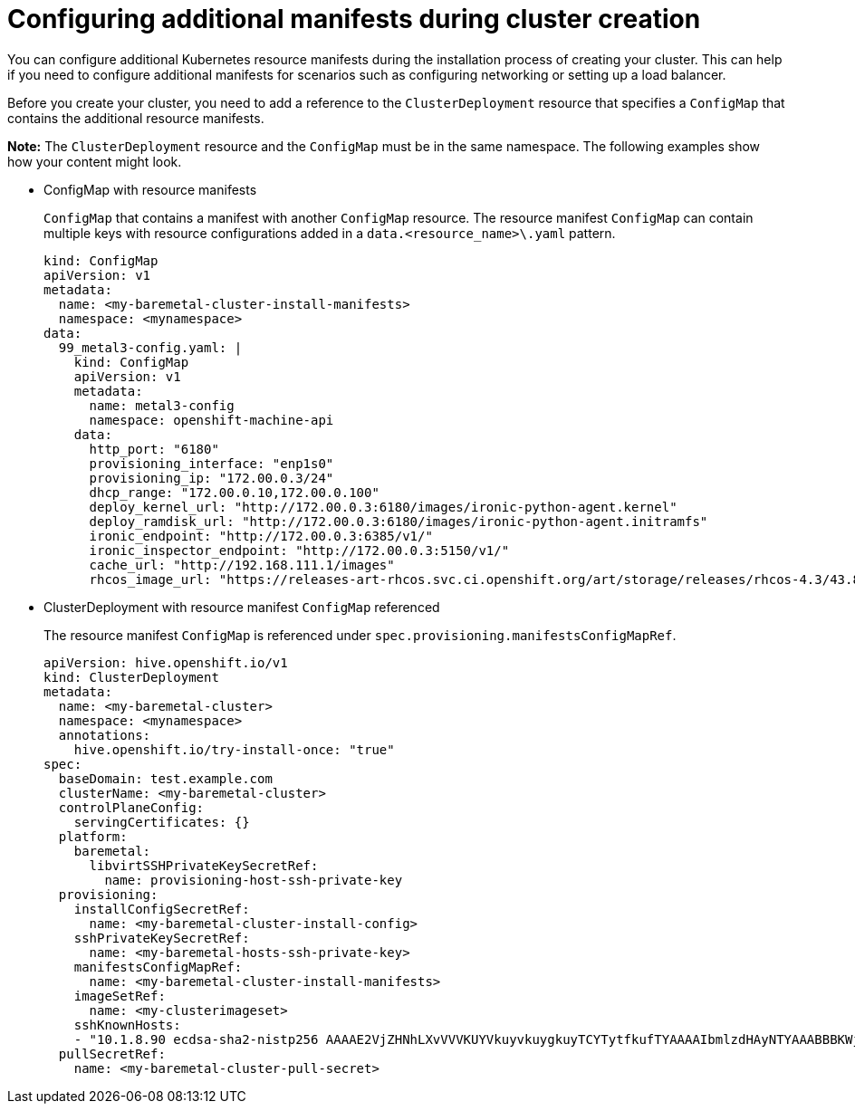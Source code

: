 [#config-add-manifest-cluster-create]
= Configuring additional manifests during cluster creation

You can configure additional Kubernetes resource manifests during the installation process of creating your cluster. This can help if you need to configure additional manifests for scenarios such as configuring networking or setting up a load balancer. 

Before you create your cluster, you need to add a reference to the `ClusterDeployment` resource that specifies a `ConfigMap` that contains the additional resource manifests. 

*Note:* The `ClusterDeployment` resource and the `ConfigMap` must be in the same namespace. The following examples show how your content might look. 

* ConfigMap with resource manifests
+
`ConfigMap` that contains a manifest with another `ConfigMap` resource. The resource manifest `ConfigMap` can contain multiple keys with resource configurations added in a `data.<resource_name>\.yaml` pattern.
+
[source,yaml]
----
kind: ConfigMap
apiVersion: v1
metadata:
  name: <my-baremetal-cluster-install-manifests>
  namespace: <mynamespace>
data:
  99_metal3-config.yaml: |
    kind: ConfigMap
    apiVersion: v1
    metadata:
      name: metal3-config
      namespace: openshift-machine-api
    data:
      http_port: "6180"
      provisioning_interface: "enp1s0"
      provisioning_ip: "172.00.0.3/24"
      dhcp_range: "172.00.0.10,172.00.0.100"
      deploy_kernel_url: "http://172.00.0.3:6180/images/ironic-python-agent.kernel"
      deploy_ramdisk_url: "http://172.00.0.3:6180/images/ironic-python-agent.initramfs"
      ironic_endpoint: "http://172.00.0.3:6385/v1/"
      ironic_inspector_endpoint: "http://172.00.0.3:5150/v1/"
      cache_url: "http://192.168.111.1/images"
      rhcos_image_url: "https://releases-art-rhcos.svc.ci.openshift.org/art/storage/releases/rhcos-4.3/43.81.201911192044.0/x86_64/rhcos-43.81.201911192044.0-openstack.x86_64.qcow2.gz"
----

* ClusterDeployment with resource manifest `ConfigMap` referenced
+
The resource manifest `ConfigMap` is referenced under `spec.provisioning.manifestsConfigMapRef`.
+
[source,yaml]
----
apiVersion: hive.openshift.io/v1
kind: ClusterDeployment
metadata:
  name: <my-baremetal-cluster>
  namespace: <mynamespace>
  annotations:
    hive.openshift.io/try-install-once: "true"
spec:
  baseDomain: test.example.com
  clusterName: <my-baremetal-cluster>
  controlPlaneConfig:
    servingCertificates: {}
  platform:
    baremetal:
      libvirtSSHPrivateKeySecretRef:
        name: provisioning-host-ssh-private-key
  provisioning:
    installConfigSecretRef:
      name: <my-baremetal-cluster-install-config>
    sshPrivateKeySecretRef:
      name: <my-baremetal-hosts-ssh-private-key>
    manifestsConfigMapRef:
      name: <my-baremetal-cluster-install-manifests>
    imageSetRef:
      name: <my-clusterimageset>
    sshKnownHosts:
    - "10.1.8.90 ecdsa-sha2-nistp256 AAAAE2VjZHNhLXvVVVKUYVkuyvkuygkuyTCYTytfkufTYAAAAIbmlzdHAyNTYAAABBBKWjJRzeUVuZs4yxSy4eu45xiANFIIbwE3e1aPzGD58x/NX7Yf+S8eFKq4RrsfSaK2hVJyJjvVIhUsU9z2sBJP8="
  pullSecretRef:
    name: <my-baremetal-cluster-pull-secret>
----

